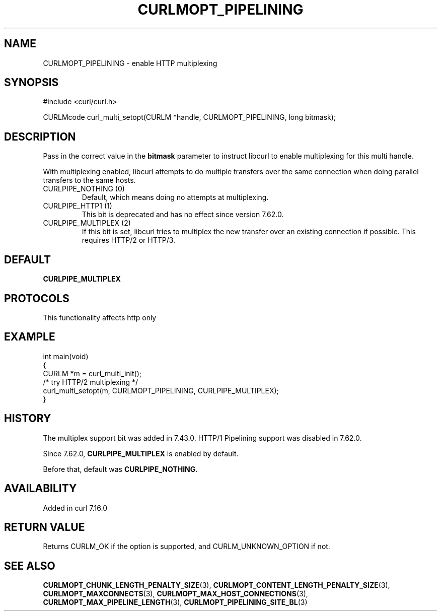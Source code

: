 .\" generated by cd2nroff 0.1 from CURLMOPT_PIPELINING.md
.TH CURLMOPT_PIPELINING 3 "2025-10-17" libcurl
.SH NAME
CURLMOPT_PIPELINING \- enable HTTP multiplexing
.SH SYNOPSIS
.nf
#include <curl/curl.h>

CURLMcode curl_multi_setopt(CURLM *handle, CURLMOPT_PIPELINING, long bitmask);
.fi
.SH DESCRIPTION
Pass in the correct value in the \fBbitmask\fP parameter to instruct libcurl to
enable multiplexing for this multi handle.

With multiplexing enabled, libcurl attempts to do multiple transfers over the
same connection when doing parallel transfers to the same hosts.
.IP "CURLPIPE_NOTHING (0)"
Default, which means doing no attempts at multiplexing.
.IP "CURLPIPE_HTTP1 (1)"
This bit is deprecated and has no effect since version 7.62.0.
.IP "CURLPIPE_MULTIPLEX (2)"
If this bit is set, libcurl tries to multiplex the new transfer over an
existing connection if possible. This requires HTTP/2 or HTTP/3.
.SH DEFAULT
\fBCURLPIPE_MULTIPLEX\fP
.SH PROTOCOLS
This functionality affects http only
.SH EXAMPLE
.nf
int main(void)
{
  CURLM *m = curl_multi_init();
  /* try HTTP/2 multiplexing */
  curl_multi_setopt(m, CURLMOPT_PIPELINING, CURLPIPE_MULTIPLEX);
}
.fi
.SH HISTORY
The multiplex support bit was added in 7.43.0. HTTP/1 Pipelining support was
disabled in 7.62.0.

Since 7.62.0, \fBCURLPIPE_MULTIPLEX\fP is enabled by default.

Before that, default was \fBCURLPIPE_NOTHING\fP.
.SH AVAILABILITY
Added in curl 7.16.0
.SH RETURN VALUE
Returns CURLM_OK if the option is supported, and CURLM_UNKNOWN_OPTION if not.
.SH SEE ALSO
.BR CURLMOPT_CHUNK_LENGTH_PENALTY_SIZE (3),
.BR CURLMOPT_CONTENT_LENGTH_PENALTY_SIZE (3),
.BR CURLMOPT_MAXCONNECTS (3),
.BR CURLMOPT_MAX_HOST_CONNECTIONS (3),
.BR CURLMOPT_MAX_PIPELINE_LENGTH (3),
.BR CURLMOPT_PIPELINING_SITE_BL (3)
